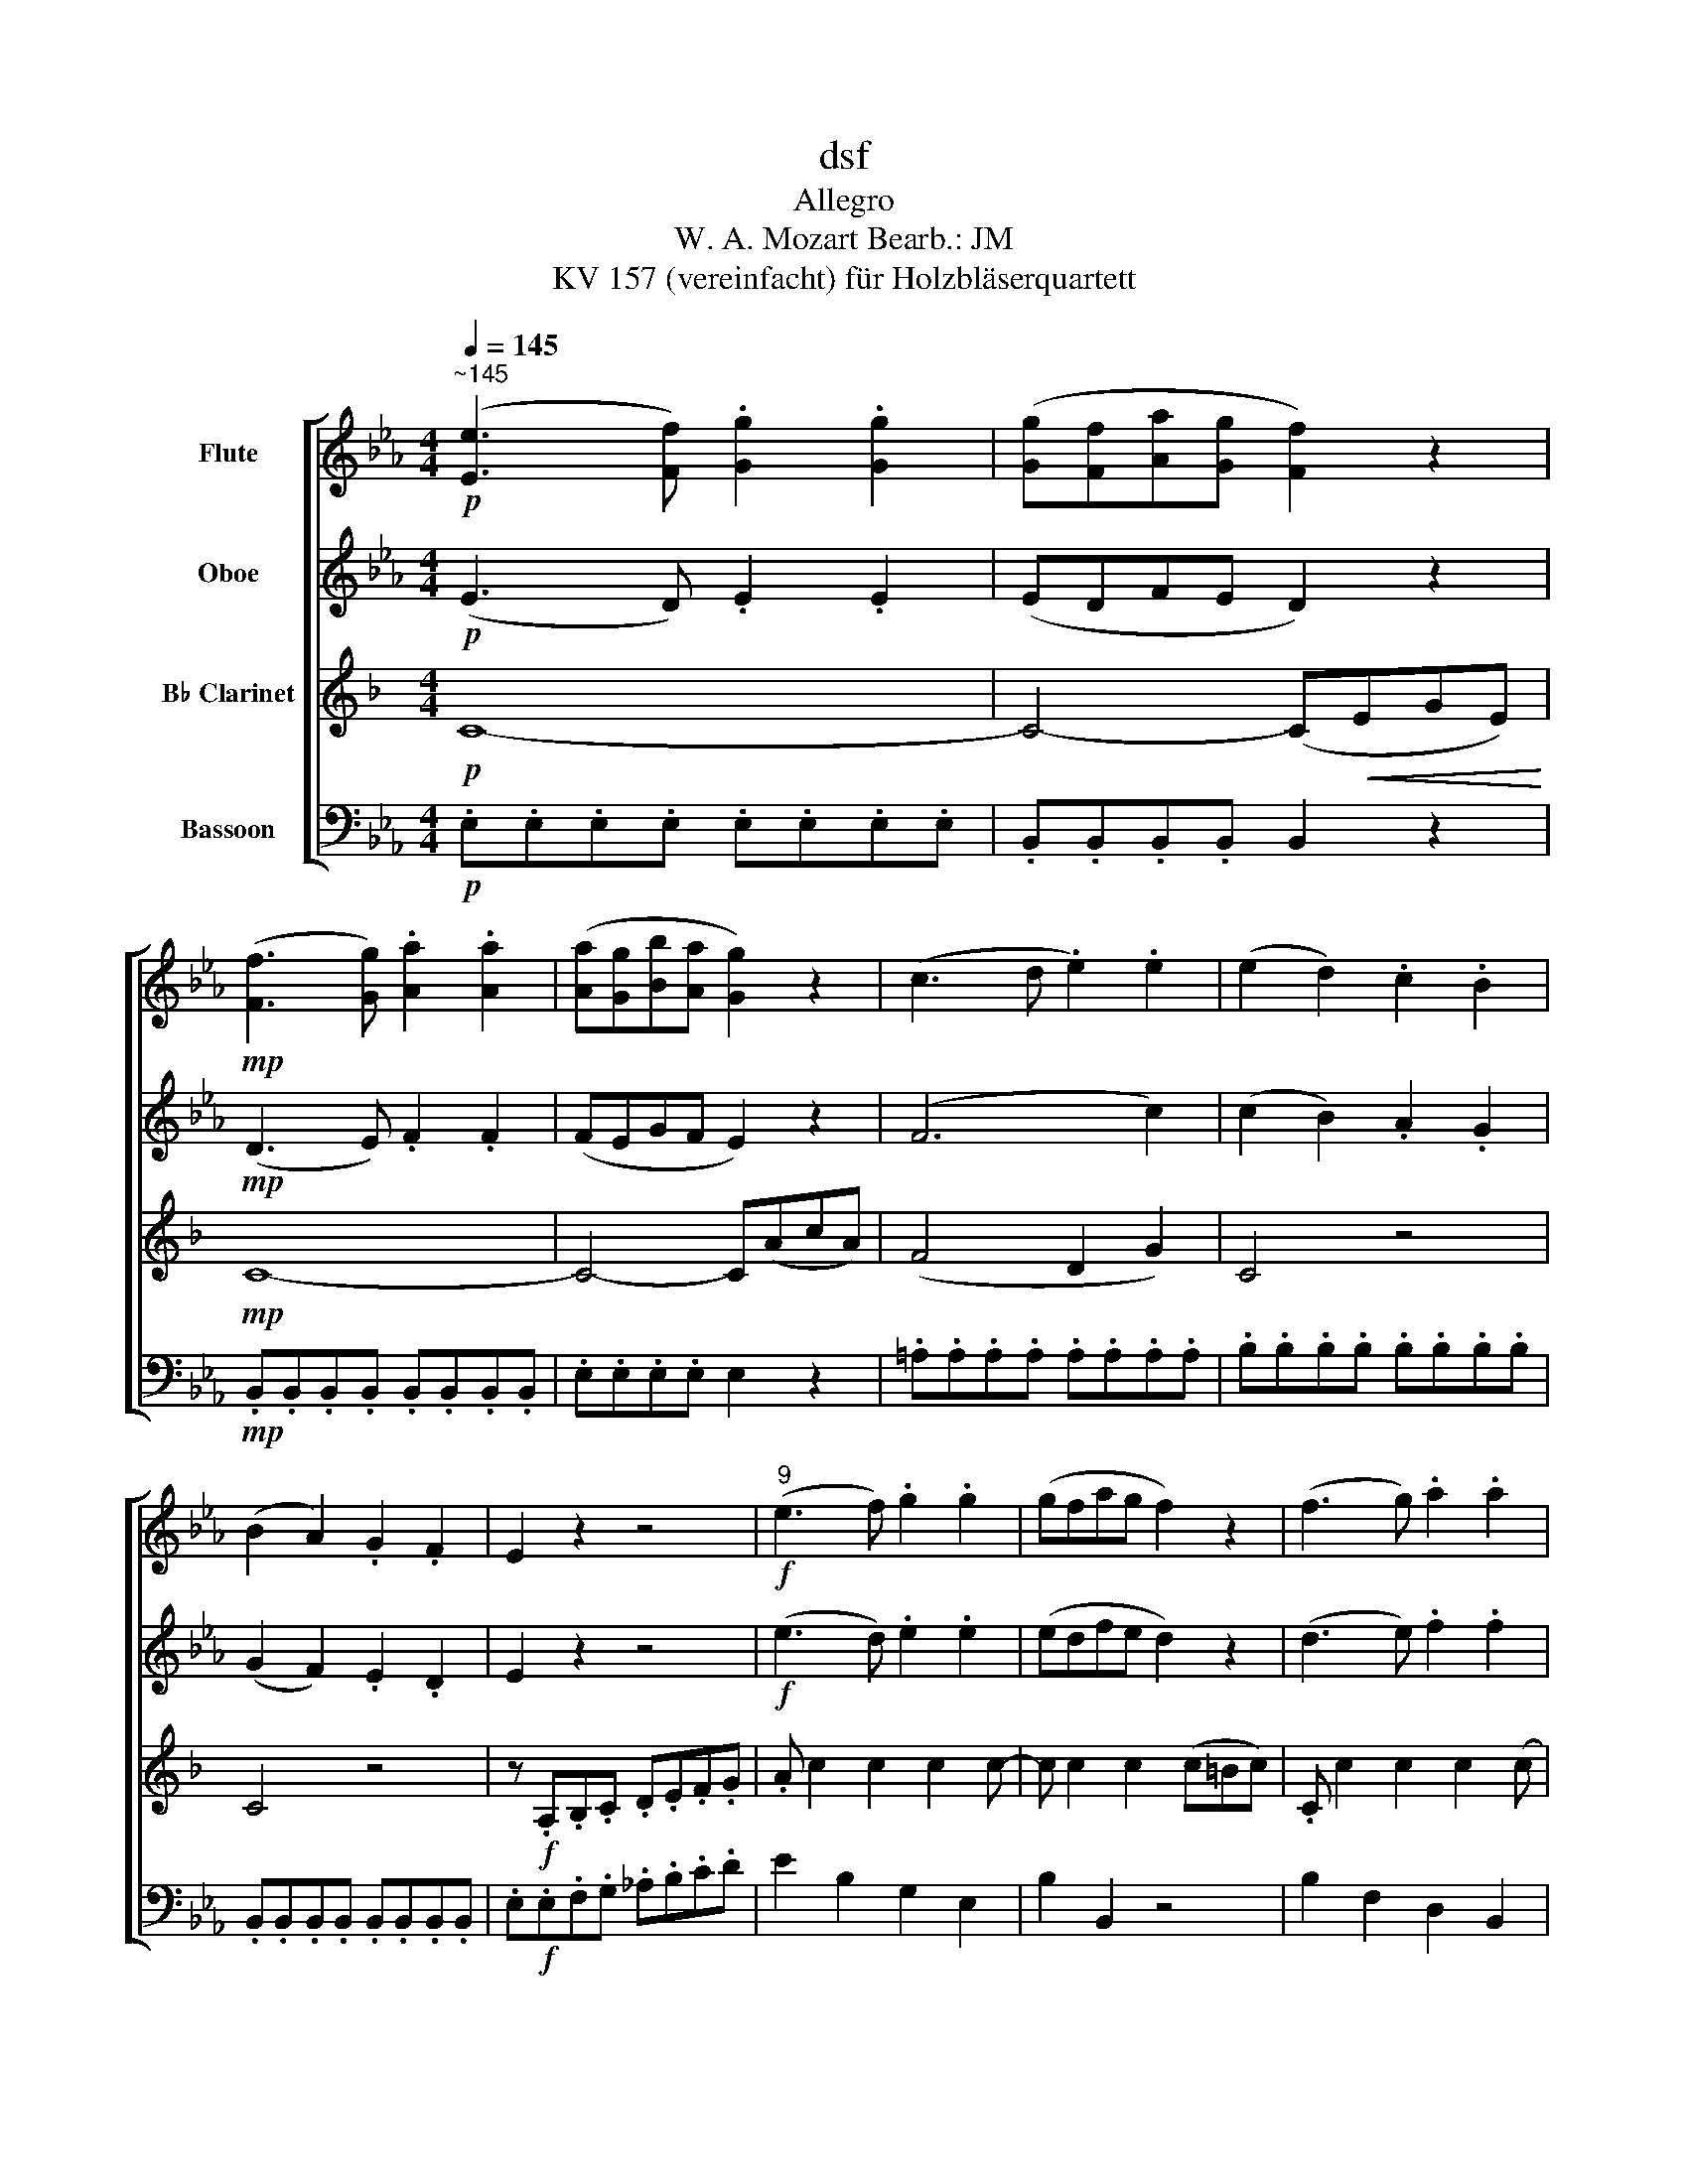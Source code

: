 X:1
T:dsf
T:Allegro
T:W. A. Mozart Bearb.: JM 
T:KV 157 (vereinfacht) für Holzbläserquartett 
%%score [ 1 2 3 4 ]
L:1/8
Q:1/4=145
M:4/4
K:Eb
V:1 treble nm="Flute"
V:2 treble nm="Oboe"
V:3 treble transpose=-2 nm="B♭ Clarinet"
V:4 bass nm="Bassoon"
V:1
"^~145"!p! ([Ee]3 [Ff]) .[Gg]2 .[Gg]2 | ([Gg][Ff][Aa][Gg] [Ff]2) z2 | %2
!mp! ([Ff]3 [Gg]) .[Aa]2 .[Aa]2 | ([Aa][Gg][Bb][Aa] [Gg]2) z2 | (c3 d .e2) .e2 | (e2 d2) .c2 .B2 | %6
 (B2 A2) .G2 .F2 | E2 z2 z4 |!f!"^9" (e3 f) .g2 .g2 | (gfag f2) z2 | (f3 g) .a2 .a2 | %11
 (agba g2) z2 | b3 (g/a/) .b(c'/d'/) (e'c') | b3 (g/a/) .b(c'/d'/) (e'c') | b3 g (a>f) (ef) | %15
 (ge) (c>f) (e2 d2) | (ba/g/) (fg) (ag/f/) (ef) | (g>e) (c>f) (e2 d2) | (e3 f/g/) (abc'a) | %19
 (g4 f2) z2 ||"^21" d'4{/c'} b2{/a} g2 | (fe)(de) c2 z2 | c'4{/b} =a2{/g} f2 | (ed)(cd) B2 z2 | %24
 (g>b) b2 (f3 d) | (e>d) (eg d4) | (g>b) b2 (f3 d) | (e>d) (eg d4) | c2 c'4 b2 | %29
 (=a>g) .f.f f2 z2 ||!p!"^31" .b.b z (c'/=a/) .b.f.b.d' | .b.b z (c'/=a/) .b.f.b.d' | f'8- | f'8- | %34
 f'4 e'4- | e'4 d'4 | c'3 (e'/c'/) b2 =a2 | (b.f).f.f .f.f.f.f | f4 e4- | e4 d4 | %40
 (c3 e/g/) (B2 =A2) |!f!"^42" (Bd)!mp!.F.F!f! (ce)!mp!.F.F |!f! (df)!mp!.F.F!f! (fe/d/) (ec) | %43
!f! (Bd)!mp!.F.F!f! (ce)!mp!.F.F |!f! (df)!mp!.F.F!f! (fe/d/) (ec) |!p! B2 (b2!<(! c'2 d'2)!<)! | %46
!f! (e'2!>(! d'2)!>)!!p!({/d'} c'bc'd') | b2 (B2!<(! c2 d2)!<)! | %48
!f! (e2!>(! d2)!>)!!p!({/d} cBcd) | B4({/d} cBcd) | B4({/d} cBcd) | B2!f! b2 b2 z2 || %52
!f!"^53\n" (Bd)!mp!.F.F!f! (df)!mp!.F.F |!f! (fb)!mp!.d.d!f! (c'/a/.f) (a/f/.d) | %54
!f! (eg)!mp!.B.B!f! (gb)!mp!.e.e |!f! (be')!mp!.g.g!f! (e'/b/.g) (b/g/.e) | %56
!f! (df)!mp!.B.B!f! (fa)!mp!.d.d |!f! (ad')!mp!.f.f!f! (b/a/.g) (f/e/.d) | %58
!f! (gc')!mp!.e.e!mf! (a/g/.f) (e/d/.c) | =B2 .g2 .g2 z2 |!p!"^61" .c.c z (d/=B/) .c.G.c.e | %61
 .c.c z (d/=B/) .c.c.e.g | c'8- | c'8 | b8- | b8- | b4 a4- | a4!<(! g4!<)! |!f! (_g4 f2 e2) | %69
 f>.b (bg) f>.b (bf) | (d!mp!fbd') z (e'c'a) | z (gbd') z (c'af) | z!<(! (egb)!<)!!f! (a>b ag) | %73
 (afdB) (=A!>(!_A[Ff][Dd])!>)! ||!p!"^75" ([Ee]3 [Ff]) .[Gg]2 .[Gg]2 | %75
 ([Gg][Ff][Aa][Gg] [Ff]2) z2 |!mp! ([Ff]3 [Gg]) .[Aa]2 .[Aa]2 | ([Aa][Gg][Bb][Aa] [Gg]2) z2 | %78
 (c3 d .e2) .e2 | (e2 d2) .c2 .B2 | (B2 A2) .G2 .F2 | E2 z2 z4 |!f!"^83" (e3 f) .g2 .g2 | %83
 (gfag f2) z2 | (f3 g) .a2 .a2 | (agba g2) z2 | b3 (g/a/) .b(c'/d'/) (e'c') | %87
 b3 (g/a/) .b(c'/d'/) (e'c') | b3 g (a>f) (ef) | (ge) (c>f) (e2 d2) | (ba/g/) (fg) (ag/f/) (ef) | %91
 (g>e) (c>f) (e2 d2) | (e3 f/g/) (abc'a) | (g4 f2) z2 |"^95" _d'4{/c'} b2{/a} g2 | (ga=ef) F2 z2 | %96
 c'4{/b} a2{/g} f2 | (fgde) E2 z2 | (c'>e') Te'2 (b3 g) | (ag)(ac') g4 | (c>e) Te2 (B3 G) | %101
 (AG)(Ac) G4 | F2 f4 e2 | (d>c) .B.B B2 z2 |!p!"^105" .e.e z (f/d/) .e.B.e.g | %105
 .e.e z (f/d/) .e.B.e.g | b8- | b8- | b4 a4- | a4 g4 | (f3 a/c'/) (e2 d2) | (e.B).B.B .B.B.B.B | %112
 B4 A4- | A4 G4 | (F3 A/c/) (e2 d2) |!f!"^116" (eg)!mp!.B.B!f! (fa)!mp!.B.B | %116
!f! (gb)!mp!.e.e!f! (ba/g/) (af/d/) |!f! (eg)!mp!.B.B!f! (fa)!mp!.B.B | %118
!f! (gb)!mp!.B.B!f! (ba/g/) (af/d/) | e2!mp!!<(! (e2 f2 g2)!<)! | %120
!f! (a2!>(! g2)!>)!!p!({/g} fefg) | e2 ([Ee]2!<(! [Ff]2 [Gg]2)!<)! | %122
!f! ([Aa]2!>(! [Gg]2)!>)!!p!({/[Gg]} [Ff][Ee][Ff][Gg]) | [Ee]4({/[Gg]} [Ff][Ee][Ff][Gg]) | %124
 [Ee]4!<(!({/[Gg]} [Ff][Ee][Ff][Gg])!<)! | [Ee]2!ff! .e'2 e'2 z2 |] %126
V:2
!p! (E3 D) .E2 .E2 | (EDFE D2) z2 |!mp! (D3 E) .F2 .F2 | (FEGF E2) z2 | (F6 c2) | (c2 B2) .A2 .G2 | %6
 (G2 F2) .E2 .D2 | E2 z2 z4 |!f! (e3 d) .e2 .e2 | (edfe d2) z2 | (d3 e) .f2 .f2 | (fegf e2) z2 | %12
 g3 (e/f/) .g(a/b/) (c'a) | g3 (e/f/) .g(a/b/) (c'a) | g3 e (f>d) (cd) | (eG) (E>A) (G2 F2) | %16
 (GF/E/) (DE) (FE/D/) (CD) | E2 (E>A) (G2 F2) | (E3 F/G/) (ABcf) | (e4 d2) z2 || z8 | %21
 g4{/f} e2{/d} c2 | (B=A)(GA) C2 z2 | f4{/e} d2{/c} B2- | B3 z z2 B2- | B4- B=A(cA) | B3 z z2 B2- | %27
 B4- B2 c/B/=A | .B.B.B.B .B.B.g.g | f2 c2 =A2 z2 || z2!p! (e2 d2) z2 | z2 (e2 d2) z2 | %32
!mp! .B.B z (c/=A/) .B.F.B.c | .d.d z (e/c/) .d.B.f.e | d2 g4 c2- | c2 f4 B2- | B3 (g/e/) d2 c2 | %37
 B2 z2 z4 | (=B2 d2) (edc_B) | (=A2 c2) (dcBA) | (G3 E) (D2 C2) |!f! .D2 z2 .E2 z2 | %42
 .D2 z2 (G2 E2) | .D2 z2 .F2 z2 | .F2 z2 (G2 E2) |!p! D2 (B2!<(! c2 d2)!<)! | %46
!f! (e2!>(! d2)!>)!!p!({/d} cBcd) | B2 (F2!<(! =A2 B2)!<)! |!f! (c2!>(! B2)!>)!!p!({/F} EDEF) | %49
 D4({/F} EDEF) | D4({/F} EDEF) | D2!f! d2 d2 z2 || .F2 z2 .B2 z2 | .d2 z2 z4 | .G2 z2 .B2 z2 | %55
 .e2 z2 z4 | .A2 z2 .F2 z2 | .f2 z2 z4 | .e2 z2 c2 G2 | G2 .=B2 .B2 z2 | z2!p! (F2 E2) z2 | %61
 z2 (F2 E2) z2 |!mp! .G.G z (B/G/) .A.A z (a/f/) | .=e.g.G.B .A.B.A.G | %64
 .F.F z (A/F/) .G.G z (g/e/) | .d.f.F.A .G.B.e.B | G2 c4 F2- | F2!<(! B4 E2!<)! |!f! (E4 F2 _G2) | %69
 F2 (de) d2 (DE) | (D!mp!B) (Bd) (BA) (Ac) | (ed) (dB) (GF) (FA) | (c!<(!B)(BG)!<)!!f! (DEDE) | %73
 D2 z2 z4 ||!p! (E3 D) .E2 .E2 | (EDFE D2) z2 |!mp! (D3 E) .F2 .F2 | (FEGF E2) z2 | (F6 c2) | %79
 (c2 B2) .A2 .G2 | (G2 F2) .E2 .D2 | E2 z2 z4 |!f! (e3 d) .e2 .e2 | (edfe d2) z2 | (d3 e) .f2 .f2 | %85
 (fegf e2) z2 | g3 (e/f/) .g(a/b/) (c'a) | g3 (e/f/) .g(a/b/) (c'a) | g3 e (f>d) (cd) | %89
 (eG) (E>A) (G2 F2) | (GF/E/) (DE) (FE/D/) (CD) | E2 (E>A) (G2 F2) | (E3 F/G/) (ABcf) | %93
 (e4 d2) z2 | z8 | c'4{/b} a2{/g} f2 | (edfe) d2 z2 | b4{/a} g2{/f} e2 | e2 z2 (E>e) Te2 | E4 z4 | %100
 E2 z2 (E>e) Te2 | E4 z4 | .E.E.E.E .E.E.c.c | (F>E) .D.D D2 z2 | z2!p! (A2 G2) z2 | %105
 z2 (A2 G2) z2 |!mp! .E.E z (F/D/) .E.[B,B].E.F | .G.G z (A/F/) .G.E.B.A | G2 c4 F2- | F2 B4 E2 | %110
 (c3 A) (GB)(AF) | E2 z2 z4 | (=E2 G2) (AGF_E) | (D2 F2) (GFED) | (C2 A2) (G2 F2) | %115
!f! .E2 z2 .[B,B]2 z2 | .[B,B]2 z2 (F2 A2) | G2 z2 B2 z2 | B2 z2 (c2 A2) | %119
 G2!mp!!<(! (B2 d2 e2)!<)! |!f! (f2!>(! e2)!>)!!p!({/B} AGAB) | G2 ([B,B]2!<(! C2 D2)!<)! | %122
!f! (F2!>(! E2)!>)!!p! D4 | (E4 D4) | (E4!<(! D4)!<)! | E2!ff! .g2 g2 z2 |] %126
V:3
[K:F]!p! C8- | C4- (C!<(!EGE)!<)! |!mp! C8- | C4- C(AcA) | (F4 D2 G2) | C4 z4 | C4 z4 | %7
 z!f! .A,.B,.C .D.E.F.G | .A c2 c2 c2 c- | c c2 c2 (c=Bc) | .C c2 c2 c2 (c | c) c2 c2 (fef) | %12
 F2 z2 z (FEF) | F2 z2 z (fef) | .F(cBA) z (BAG) | F2 z D C4 | z (CB,A,) z (B,A,G,) | F2 z D C4 | %18
 .C.C.A,.A, (FABd) | .c.c.c.c C(cGE) || C2 z2 z4 | z2 (D2 A2 F2) | G2 z2 z4 | z2 (C2 G2 E2) | %24
 FF (FA) E4 | (A>c) c2 (G3 E) | FF (FG) E4 | (A>c) c2 (G3 E) | .A.A.A.A .A.A.d.d | d2 =B2 D2 z2 || %30
 z2!p! (d2 c2) z2 | z2 (d2 c2) z2 |!mp! .E.E z (F/D/) .E.E.G.=B | .c.c z (d/=B/) .c.G.e.d | %34
 (^c2 e2) (fed=c) | (=B2 d2) (edcB) | .A.A.A.A .G.G.F.F | E2 z2 z4 | E2 A4 D2- | D2 G4 C2- | %40
 (C3 A,) G,4 |!f! .G,2 z2 .G2 z2 | .G2 z2 D4 | .C2 z2 .F2 z2 | .E2 z2 D4 | %45
!p! C2 (G2!<(! =B2 c2)!<)! |!f! (A2!>(! G2)!>)!!p!({/G} FEFG) | E2 (E2!<(! F2 G2)!<)! | %48
!f!!>(! G4!>)!!p! =B,4 | C4 =B4 | c4 =B,4 | C2!f! G2 G2 z2 || .E2 z2 .G2 z2 | .c2 z2 z4 | %54
 .F2 z2 .A2 z2 | .A2 z2 z4 | .G2 z2 .E2 z2 | .E2 z2 z4 | .d2 z2 F2 F2 | E2 .A,2 .A,2 z2 | %60
 z2!p! (E2 D2) z2 | z2 (E2 D2) z2 |!mp! .^F.F z (A/F/) .G.G z (d/B/) | .A.c.^F.A .G.A.G.=F | %64
 .E.E z (G/E/) .F.F z (c/A/) | .G.B.E.G .F.A.c.A | .^F.F z (A/F/) (BAG=F) | %67
 .E.E z (G/E/)!<(! (AGFE)!<)! |!f! .D.D.D.D .D.D.D.D | E2 z c cC z C | C2 z!mp! (G F2) z (d | %71
 c2) z E D2 z E | F2 z2!f! c2 c2 | c2 z2 z4 ||!p! C8- | C4- (C!<(!EGE)!<)! |!mp! C8- | C4- C(AcA) | %78
 (F4 D2 G2) | C4 z4 | C4 z4 | z!f! .A,.B,.C .D.E.F.G | .A c2 c2 c2 c- | c c2 c2 (c=Bc) | %84
 .E c2 c2 c2 (c | c) c2 c2 (fef) | F2 z2 z (FEF) | F2 z2 z (fef) | F(cBA) z (BAG) | F2 z D C4 | %90
 z (CB,A,) z (B,A,G,) | F2 z D C4 | .C.C.A,.A, (FAB).d | .c.c.c.c C(BAG) | .^F.F.F.F ._e.e.e.e | %95
 .d.d.d.d .D.D.D.D | .G.G.G.G .=e.e.e.e | z8 | (BA) (Bd) A4 | (d>f) Tf2 (c3 A) | %100
 (BA) (Bd) (A2 C2) | (D>F) TF2 (C3 A) | .D.D.D.D .D.D.G.G | G2 G2 C2 z2 | z2!p! (G2 F2) z2 | %105
 z2 (G2 F2) z2 |!mp! .A,.A, z (B,/G,/) A,2 .C.E | .F.F z (G/E/) .F.C.A.G | (^F2 A2) (BAG=F) | %109
 (E2 G2) (AGFE) | (F3 D) .C(AGB) | A2 z2 z4 | A,2 D4 G,2- | G,2 C4 F2- | (F2 D2) (C2 B,2) | %115
!f! .A,2 z2 .B,2 z2 | .A,2 z2 (D2 G2) | F2 z2 B2 z2 | A2 z2 G4 | F2!mp!!<(! (A2 B2 c2)!<)! | %120
!f! c4!p! E4 | F2 (A,2!<(! B,2 C2)!<)! |!f! (D2!>(! C2)!>)!!p!({/C} B,A,B,C) | A,4({/C} B,A,B,C) | %124
 A,4!<(!({/C} B,A,B,C)!<)! | A,2!ff! .C2 F2 z2 |] %126
V:4
!p! .E,.E,.E,.E, .E,.E,.E,.E, | .B,,.B,,.B,,.B,, B,,2 z2 |!mp! .B,,.B,,.B,,.B,, .B,,.B,,.B,,.B,, | %3
 .E,.E,.E,.E, E,2 z2 | .=A,.A,.A,.A, .A,.A,.A,.A, | .B,.B,.B,.B, .B,.B,.B,.B, | %6
 .B,,.B,,.B,,.B,, .B,,.B,,.B,,.B,, | .E,!f!.E,.F,.G, ._A,.B,.C.D | E2 B,2 G,2 E,2 | B,2 B,,2 z4 | %10
 B,2 F,2 D,2 B,,2 | E,2 E2 z4 | z (EDE) E,2 z2 | z (E,D,E,) E,2 z2 | E,2 z2 B,2 z2 | %15
 (E2 A,2) (B,2 B,,2) | E,2 z2 B,,2 z2 | (E,2 A,2) (B,,2 A,2) | .G,.G,.E,.E, (CB,A,F,) | %19
 .B,.B,.B,.B, B,,2 z2 || .B,.B,.B,.B, .B,.B,.B,.B, | .C.C.C.C .C.C.C.C | %22
 .F,.F,.F,.F, .F,.F,.F,.F, | .B,.B,.B,.B, .B,.B,.B,.B, | E,2 z2 D,2 z2 | G,2 z2 F,2 z2 | %26
 E,2 z2 D,2 z2 | G,2 z2 F,2 z2 | .E,.E,.E,.E, .E,.E,.=E,.E, | F,2 F,2 F,2 z2 || %30
 z2!p! (F,2 B,,2) z2 | z2 (F,2 B,,2) z2 | B,2 F,2 B,,2 z2 | B,2 F,2 B,,2 z2 | %34
!mf! .G,.G, z (=B,/G,/) (C_B,=A,G,) | .F,.F, z (=A,/F,/) (B,A,G,F,) | ._E,.E,.E,.E, .F,.F,.F,.F, | %37
 B,2 z2 z4 | .G,.G, z (=B,/G,/) (C_B,=A,G,) | .F,.F, z (=A,/F,/) (B,A,G,F,) | %40
 .E,.E,.E,.E, .F,.F,.F,.F, |!f! .B,2 z2 .=A,2 z2 | .B,2 z2 E,2 F,2 | .B,,2 z2 .=A,2 z2 | %44
 .B,,2 z2 (E,2 F,2) |!p! B,,2 (D2!<(! C2 B,2)!<)! |!f! (=A,2!>(! B,2)!>)!!p! F,2 F,2 | %47
 B,,2 (D2!<(! C2 B,2)!<)! |!f! (=A,2!>(! B,2)!>)!!p! F,2 F,2 | B,,8- | B,,8- | %51
 B,,2!f! B,2 B,,2 z2 || .B,2 z2 .B,2 z2 | .B,2 z2 z4 | .B,2 z2 .B,2 z2 | .B,2 z2 z4 | %56
 .B,2 z2 .B,2 z2 | .=B,2 z2 z4 | .E2 z2 C,2 C,2 | G,2 .G,2 .G,2 z2 | z2!p! (G,2 C,2) z2 | %61
 z2 (G,2 C,2) z2 | z2 C2 A,2 F,2 | C,2 C2 F,2 A,2 | B,,2 B,2 G,2 E,2 | B,,2 B,2 E,2 G,2 | %66
 .C.C z (=E/C/) (F_EDC) | .B,.B, z (D/B,/)!<(! (EDCB,)!<)! |!f! .=A,.A,.A,.A, .A,.A,.A,.A, | %69
 .B,.B,.B,.B, .B,.B,.B,!>(!.B,!>)! | .B,!mp!.B,.B,.B, .B,.B,.B,.B, | .B,.B,.B,.B, ._A,.A,.A,.A, | %72
 .G,!<(!.G,.G,.G,!<)!!f! (F,E,F,E,) | F,2 z2 z4 ||!p! .E,.E,.E,.E, .E,.E,.E,.E, | %75
 .B,,.B,,.B,,.B,, B,,2 z2 |!mp! .B,,.B,,.B,,.B,, .B,,.B,,.B,,.B,, | .E,.E,.E,.E, E,2 z2 | %78
 .=A,.A,.A,.A, .A,.A,.A,.A, | .B,.B,.B,.B, .B,.B,.B,.B, | .B,,.B,,.B,,.B,, .B,,.B,,.B,,.B,, | %81
 E,!f!.E,.F,.G, ._A,.B,.C.D | E2 B,2 G,2 E,2 | B,2 B,,2 z4 | B,2 F,2 D,2 B,,2 | E,2 E2 z4 | %86
 z (EDE) E,2 z2 | z (E,D,E,) E,2 z2 | E,2 z2 B,2 z2 | (E2 A,2) (B,2 B,,2) | E,2 z2 B,,2 z2 | %91
 (E,2 A,2) (B,,2 A,2) | .G,.G,.E,.E, (CB,A,).F, | .B,.B,.B,.B, B,,2 z2 | %94
 .B,.B,.B,.B, .B,.B,.B,.B, | .A,.A,.A,.A, .A,.A,.A,.A, | .A,.A,.A,.A, .A,.A,.A,.A, | %97
 .G,.G,.G,.G, .G,.G,.G,.G, | A,2 z2 G,2 z2 | C2 z2 B,2 z2 | A,2 z2 G,2 z2 | C2 z2 B,2 z2 | %102
 .A,.A,.A,.A, .A,.A,.=A,.A, | B,2 B,,2 B,,2 z2 | z2!p! (B,2 E,2) z2 | z2 (B,2 E,2) z2 | %106
!mp! E,2 B,,2 E,2 z2 | E,2 B,,2 E,2 z2 | .C.C z (=E/C/) (F_EDC) | .B,.B, z (D/B,/) (EDCB,) | %110
 .A,.A,.A,.A, .B,.B,.B,.B, | E,2 z2 z4 |!mf! .C.C z (=E/C/) (F_EDC) | .B,.B, z (D/B,/) (EDCB,) | %114
 .A,.A,.A,.A, .B,,.B,,.B,,.B,, |!f! .E,2 z2 .D,2 z2 | .E,2 z2 (A,2 B,2) | E,2 z2 D,2 z2 | %118
 E,2 z2 A,2 B,2 | E,2!mp!!<(! ([G,G]2 F2 E2)!<)! |!f! (D2 E2)!p! B,2 B,,2 | %121
 E,2 (G,2!<(! F,2 E,2)!<)! |!f! (D,2!>(! E,2)!>)!!p! B,,2 B,,2 | E,8- |!<(! E,8-!<)! | %125
 E,2!ff! .E,2 E,2 z2 |] %126

